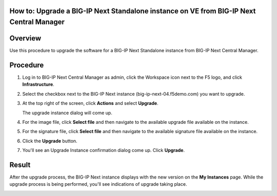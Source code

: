 ..
  Tami Skelton
  Updated: 10/10/2022.

How to: Upgrade a BIG-IP Next Standalone instance on VE from BIG-IP Next Central Manager
=====================================================================================================

Overview
========
Use this procedure to upgrade the software for a BIG-IP Next Standalone instance from BIG-IP Next Central Manager.

Procedure
=========
#. Log in to BIG-IP Next Central Manager as admin, click the Workspace icon next to the F5 logo, and click **Infrastructure**.
#. Select the checkbox next to the BIG-IP Next instance (big-ip-next-04.f5demo.com) you want to upgrade.
#. At the top right of the screen, click **Actions** and select **Upgrade**.
   
   .. image:: ./lab6_upgrade_img01_instances_list_actions_menu.png
      :scale: 25%
   
   The upgrade instance dialog will come up.
   
   .. image:: ./lab6_upgrade_img02_initial.png
      :scale: 25%

#. For the image file, click **Select file** and then navigate to the available upgrade file available on the instance.
#. For the signature file, click **Select file** and then navigate to the available signature file available on the instance.
   
   .. image:: ./lab6_upgrade_img03_selected_file_upgrade_signature_file.png
      :scale: 25%

#. Click the **Upgrade** button.
#. You'll see an Upgrade Instance confirmation dialog come up. Click **Upgrade**.
   
   .. image:: ./lab6_upgrade_img04_upgrade_instance_confirm.png
      :scale: 25%

Result
======
After the upgrade process, the BIG-IP Next instance displays with the new version on the **My Instances** page. While the upgrade process is being performed, you'll see indications of upgrade taking place.

.. image:: ./lab6_upgrade_img05_instances_list_upgrading_instance4.png
   :scale: 25%
